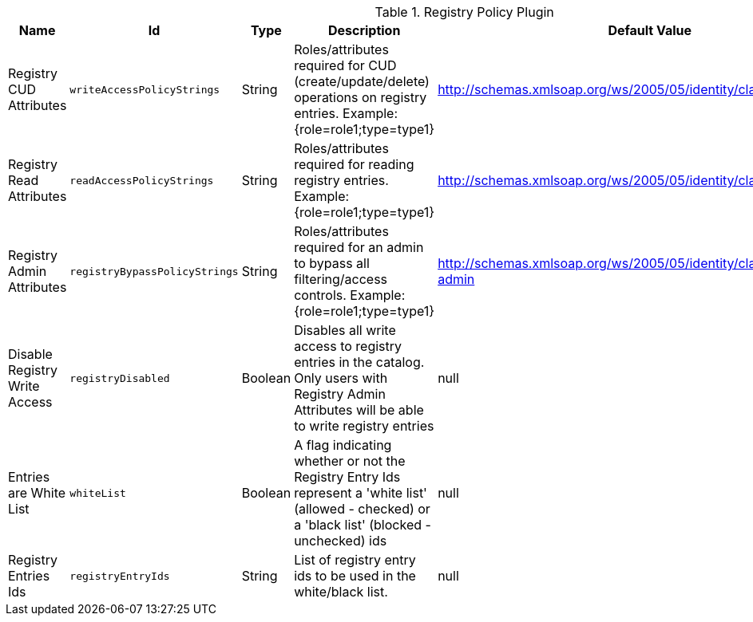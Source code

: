 .[[org.codice.ddf.registry.policy.RegistryPolicyPlugin]]Registry Policy Plugin
[cols="1,1m,1,3,1,1" options="header"]
|===

|Name
|Id
|Type
|Description
|Default Value
|Required

|Registry CUD Attributes
|writeAccessPolicyStrings
|String
|Roles/attributes required for CUD (create/update/delete) operations on registry entries. Example: {role=role1;type=type1}
|http://schemas.xmlsoap.org/ws/2005/05/identity/claims/role=guest
|true

| Registry Read Attributes
| readAccessPolicyStrings
| String
| Roles/attributes required for reading registry entries. Example: {role=role1;type=type1}
| http://schemas.xmlsoap.org/ws/2005/05/identity/claims/role=guest
| true

| Registry Admin Attributes
| registryBypassPolicyStrings
| String
| Roles/attributes required for an admin to bypass all filtering/access controls. Example: {role=role1;type=type1}
| http://schemas.xmlsoap.org/ws/2005/05/identity/claims/role=system-admin
| true

| Disable Registry Write Access
| registryDisabled
| Boolean
| Disables all write access to registry entries in the catalog. Only users with Registry Admin Attributes will be able to write registry entries
| null
| false

| Entries are White List
| whiteList
| Boolean
| A flag indicating whether or not the Registry Entry Ids represent a 'white list' (allowed - checked) or a 'black list' (blocked - unchecked) ids
| null
| false

| Registry Entries Ids
| registryEntryIds
| String
| List of registry entry ids to be used in the white/black list.
| null
| false

|===

